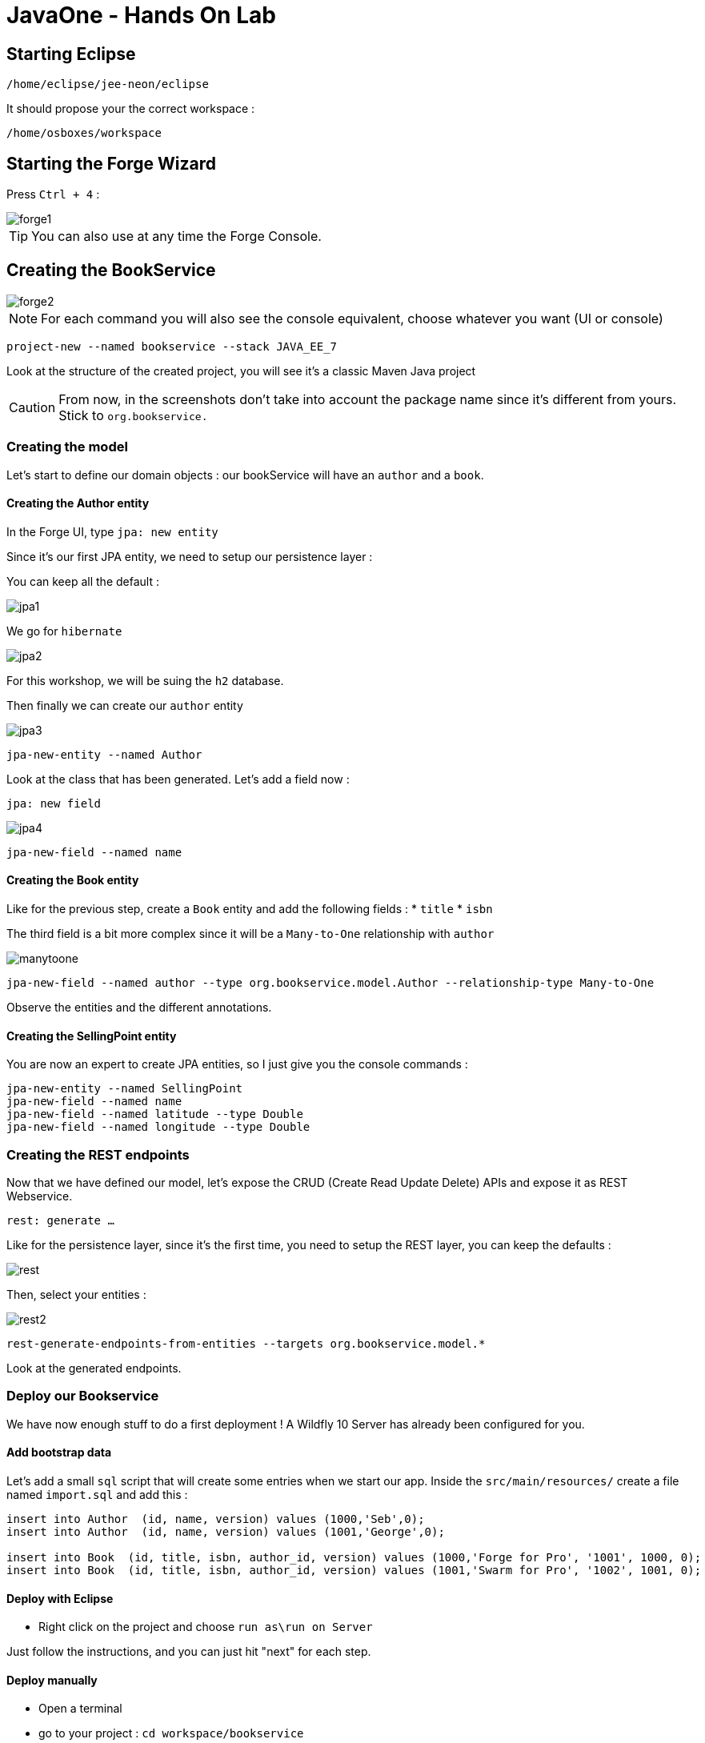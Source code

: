 = JavaOne - Hands On Lab

toc::[]

== Starting Eclipse

`/home/eclipse/jee-neon/eclipse`

It should propose your the correct workspace :

`/home/osboxes/workspace`


== Starting the Forge Wizard

Press `Ctrl + 4` :

image::images/forge1.png[]

TIP: You can also use at any time the Forge Console.

== Creating the BookService

image::images/forge2.png[]

[NOTE]
For each command you will also see the console equivalent, choose whatever you want (UI or console)
[source, bash]
----
project-new --named bookservice --stack JAVA_EE_7
----

Look at the structure of the created project, you will see it's a classic Maven Java project

CAUTION: From now, in the screenshots don't take into account the package name since it's different from yours. Stick to `org.bookservice.`

=== Creating the model

Let's start to define our domain objects : our bookService will have an `author` and a `book`.

==== Creating the Author entity

In the Forge UI, type `jpa: new entity`

Since it's our first JPA entity, we need to setup our persistence layer :

You can keep all the default :

image::images/jpa1.png[]
We go for `hibernate`

image::images/jpa2.png[]

For this workshop, we will be suing the `h2` database.

Then finally we can create our `author` entity

image::images/jpa3.png[]

[source, bash]
----
jpa-new-entity --named Author
----

Look at the class that has been generated. Let's add a field now :

`jpa: new field`

image::images/jpa4.png[]

[source, bash]
----
jpa-new-field --named name
----

==== Creating the Book entity

Like for the previous step, create a `Book` entity and add the following fields :
* `title`
* `isbn`

The third field is a bit more complex since it will be a `Many-to-One` relationship with `author`

image::images/manytoone.png[]

[source, bash]
----
jpa-new-field --named author --type org.bookservice.model.Author --relationship-type Many-to-One
----

Observe the entities and the different annotations.

==== Creating the SellingPoint entity

You are now an expert to create JPA entities, so I just give you the console commands :

[source, bash]
----
jpa-new-entity --named SellingPoint
jpa-new-field --named name
jpa-new-field --named latitude --type Double
jpa-new-field --named longitude --type Double
----

=== Creating the REST endpoints

Now that we have defined our model, let's expose the CRUD (Create Read Update Delete) APIs and expose it as REST Webservice.

`rest: generate ...`

Like for the persistence layer, since it's the first time, you need to setup the REST layer, you can keep the defaults :

image::images/rest.png[]

Then, select your entities :

image::images/rest2.png[]

[source, bash]
----
rest-generate-endpoints-from-entities --targets org.bookservice.model.*
----

Look at the generated endpoints.

=== Deploy our Bookservice

We have now enough stuff to do a first deployment !
A Wildfly 10 Server has already been configured for you.

==== Add bootstrap data

Let's add a small `sql` script that will create some entries when we start our app.
Inside the `src/main/resources/` create a file named `import.sql` and add this :
[source, sql]
----
insert into Author  (id, name, version) values (1000,'Seb',0);
insert into Author  (id, name, version) values (1001,'George',0);

insert into Book  (id, title, isbn, author_id, version) values (1000,'Forge for Pro', '1001', 1000, 0);
insert into Book  (id, title, isbn, author_id, version) values (1001,'Swarm for Pro', '1002', 1001, 0);
----


==== Deploy with Eclipse

* Right click on the project and choose `run as\run on Server`

Just follow the instructions, and you can just hit "next" for each step.

==== Deploy manually

* Open a terminal
* go to your project : `cd workspace/bookservice`
* Build the project : `mvn clean package`
* Open a second terminal
* Go to Wildfly server bin folder: `cd /home/wildfly-10.0.0.Final`
* Start the server : `./standalone.sh`
* Copy WAR file to the deployment folder : `cp /home/workspace/bookservice/target/bookservice.war /home/wildfly-10.0.0.Final/standalone/deployments`

The `bookservice` should now be deployed, browse to `http://localhost:8080/bookservice/rest/authors` it should returns an array with 2 authors.

=== Scaffolding the Frontend

Let's create a CRUD Web client, with Forge it's really easy :
* Start the Forge UI and search for `scaffold: generate`.
* Choose for `AngularJS` for the Scaffold Type.
* Select all the entities

You're done ! Build the app and deploy it again, now browse to `http://localhost:8080/bookservice`

image:images/webapp.png[]

Play a bit around, try all the CRUD operations. Look also at the generated frontend scripts that are using AngularJS.

== Decomposing our App into Microservices

Now, let's decompose this application into 3 different microservices :

* The book Service
* The SellingPoint Service
* The Frontend

Let's start with turning our app into a Swarm Microsevice

=== Bookservice Swarm application

To turn our app into a Swarm app it's really easy, from the Forge UI search for `Wildfly-Swarm: Setup` , keep the default and click `finish`

image::images/swarm1.png[]

Now, let's detect the fractions and them to our `pom.xml` , Look up for the `Wildfly-Swarm: Detect Fractions` command and be sure to check `Add Missing Fractions as Project Dependencies` :

image::images/swarm2.png[]

Inspect your `pom.xml` to see the changes.

[source, bash]
----
wildfly-swarm-setup
wildfly-swarm-detect-fractions --depend --build
----

==== Enable CORS

Our microservice will be consumed from other domains, therefore we need to enable CORS, that's also easy with Forge, search for `REST: New Cross Origin Resource Sharing Filer` :

image::images/cors.png[]

[source, bash]
----
rest-new-cross-origin-resource-sharing-filter
----


==== Run Swarm app
You have two options from a terminal :

* `mvn clean wildfly-swarm:run`
* Or first build the app with `mvn clean package` and after that run the JAR `java -jar target/bookservice-swarm.jar`

Ok, now backend is running now as a microservice, let's extract the Frontend into a standalone microservice as well.

=== Frontend Swarm application

Create a new project with Forge called `bookstore` and for Project type choose "Wildfly Swarm Microservice", for the stack choose "JavaEE 7".

CAUTION: For the project location, be sure to be in the workspace root : `/home/osboxes/workspace`

image::images/frontendwizard.png[]

Then you have the `Swarm` setup wizard, set the port to `8081` and on the next page select the fraction `undertow`.

TIP: Undertow is a flexible performant web server written in java, providing both blocking and non-blocking API’s based on NIO.

[source, bash]
----
project-new --named bookstorefrontend --stack JAVA_EE_7 --type wildfly-swarm --http-port 8081
wildfly-swarm-add-fraction --fractions undertow
----

Now we need to copy, the content of the `src/main/webapp` folder from our first project `bookservice` into the `src/main/webapp` of the `bookstore` project.
You can do this using the Eclipse explorer or by running this forge command :

[source, bash]
----
mv ../bookservice/src/main/webapp/ src/main/
----

==== Update the frontend AngularJS Rest services

Our Frontend must now call a remote REST service, open first :

`src/main/webapp/scripts/services/AuthorFactory.js`

find we specify the URL and replace it with `http://localhost:8080/rest/authors/:AuthorId`.

Do the same for `BookFactory.js`, we will change `SellingPointFactory.js` later.

==== Deploy the app

* `mvn clean wildfly-swarm:run`
* Or first build the app with `mvn clean package` and after that run the JAR `java -jar target/bookstore-swarm.jar`

You can browse to `http://locahost:8081` to make sure everything is running.

=== SellingPoint Swarm App

Let's rewrite the SellingPoint service from scratch and let's add some cool features like `hibernate-search` and `geospatial queries`.
Now that you know how Forge works I just give you the script, run each line or use the UI, it's up to you.

CAUTION: Forge can not add import statements, so be sure to do that manually ;)

[source, bash]
----
project-new --named sellingPoint --stack JAVA_EE_7 --type wildfly-swarm --http-port 8082
wildfly-swarm-add-fraction --fractions hibernate-search
# create Book entity and relationship with Author
jpa-new-entity --named Book
jpa-new-field --named isbn
java-add-annotation --annotation org.hibernate.search.annotations.Field --on-property isbn

# create Book entity and relationship with Author
jpa-new-entity --named SellingPoint
jpa-new-field --named name
java-add-annotation --annotation org.hibernate.search.annotations.Indexed
java-add-annotation --annotation org.hibernate.search.annotations.Spatial
jpa-new-field --named latitude --type Double
jpa-new-field --named longitude --type Double
java-add-annotation --annotation org.hibernate.search.annotations.Longitude --on-property longitude
java-add-annotation --annotation org.hibernate.search.annotations.Latitude --on-property latitude
jpa-new-field --named books --type org.sellingPoint.model.Book --relationship-type Many-to-Many --fetch-type EAGER
java-add-annotation --annotation org.hibernate.search.annotations.IndexedEmbedded --on-property books

scaffold-generate --provider AngularJS --generate-rest-resources --targets org.sellingPoint.model.*
wildfly-swarm-detect-fractions --depend --build
# enable CORS
rest-new-cross-origin-resource-sharing-filter
----

==== Add our geolocation search endpoint

In `src/main/java/org/sellingPoint/rest/SellingPointEndpoint.java` , create a new method :

[source, java]
----
@GET
@Path("/inrange/{isbn}")
@Produces("application/json")
public List<SellingPoint> listByLocation(@PathParam("isbn") String isbn, @QueryParam("latitude") Double latitude,
    @QueryParam("longitude") Double longitude) {
  FullTextEntityManager fullTextEntityManager = Search.getFullTextEntityManager(em);
  QueryBuilder builder = fullTextEntityManager.getSearchFactory().buildQueryBuilder()
      .forEntity(SellingPoint.class).get();

  org.apache.lucene.search.Query luceneQuery = builder

      .spatial().within(5, Unit.KM).ofLatitude(latitude).andLongitude(longitude).createQuery();
  org.apache.lucene.search.Query keyWordQuery = builder

      .keyword().onField("books.isbn").matching(isbn).createQuery();
  Query boolQuery = builder.bool().must(luceneQuery).must(keyWordQuery).createQuery();
  javax.persistence.Query hibQuery = fullTextEntityManager.createFullTextQuery(boolQuery, SellingPoint.class);
  return hibQuery.getResultList();
}
----

Don't forget the imports !

==== Add initial bootstrap data

Let's add a small `sql` script that will create some entries when we start our app.
Inside the `src/main/resources/` create a file named `import.sql` and add this :
[source, sql]
----
insert into Book (id, isbn, version) values (1000, '1000',0);
insert into Book (id, isbn, version) values (1001, '1001',0);
insert into Book (id, isbn, version) values (1002, '1002',0);

insert into SellingPoint (id, latitude, longitude, name, version) values (2000, 43.5780, 7.0545, 'bob', 0);
insert into SellingPoint (id, latitude, longitude, name, version) values (2001, 43.574357, 7.1142449, 'chris',0);

insert into SellingPoint_Book (SellingPoint_id, books_id) values (2000,1000);
insert into SellingPoint_Book (SellingPoint_id, books_id) values (2000,1001);
----

==== Deploy the app

* `mvn clean wildfly-swarm:run`
* Or first build the app with `mvn clean package` and after that run the JAR `java -jar target/sellingpoint-swarm.jar`

==== Updating the Frontend app to consume the SellingPoint Service

First 
